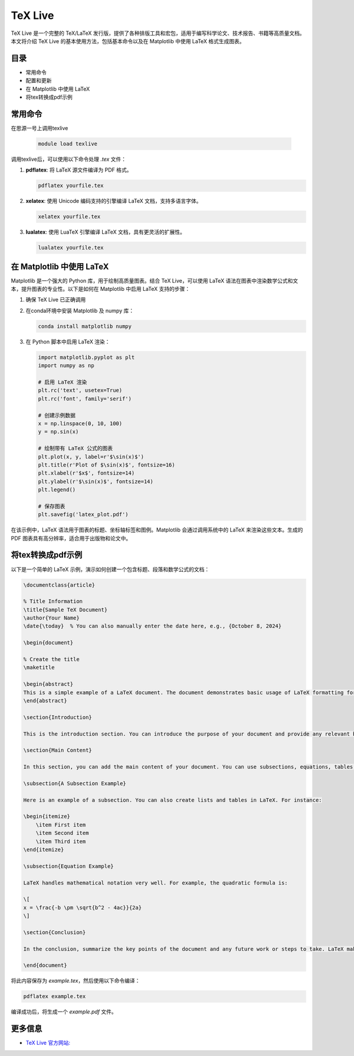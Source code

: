 .. _latex:

===============================
TeX Live
===============================

TeX Live 是一个完整的 TeX/LaTeX 发行版，提供了各种排版工具和宏包，适用于编写科学论文、技术报告、书籍等高质量文档。本文将介绍 TeX Live 的基本使用方法，包括基本命令以及在 Matplotlib 中使用 LaTeX 格式生成图表。

目录
===============================

- 常用命令
- 配置和更新
- 在 Matplotlib 中使用 LaTeX
- 将tex转换成pdf示例

常用命令
===============================

在思源一号上调用texlive

   .. code-block:: bash

      module load texlive

调用texlive后，可以使用以下命令处理 `.tex` 文件：

1. **pdflatex**: 将 LaTeX 源文件编译为 PDF 格式。
   
   .. code-block:: bash

      pdflatex yourfile.tex

2. **xelatex**: 使用 Unicode 编码支持的引擎编译 LaTeX 文档，支持多语言字体。

   .. code-block:: bash

      xelatex yourfile.tex

3. **lualatex**: 使用 LuaTeX 引擎编译 LaTeX 文档，具有更灵活的扩展性。

   .. code-block:: bash

      lualatex yourfile.tex


在 Matplotlib 中使用 LaTeX
===============================

Matplotlib 是一个强大的 Python 库，用于绘制高质量图表。结合 TeX Live，可以使用 LaTeX 语法在图表中渲染数学公式和文本，提升图表的专业性。以下是如何在 Matplotlib 中启用 LaTeX 支持的步骤：

1. 确保 TeX Live 已正确调用

2. 在conda环境中安装 Matplotlib 及 numpy 库：

   .. code-block:: bash

      conda install matplotlib numpy

3. 在 Python 脚本中启用 LaTeX 渲染：

   .. code-block:: python

      import matplotlib.pyplot as plt
      import numpy as np

      # 启用 LaTeX 渲染
      plt.rc('text', usetex=True)
      plt.rc('font', family='serif')

      # 创建示例数据
      x = np.linspace(0, 10, 100)
      y = np.sin(x)

      # 绘制带有 LaTeX 公式的图表
      plt.plot(x, y, label=r'$\sin(x)$')
      plt.title(r'Plot of $\sin(x)$', fontsize=16)
      plt.xlabel(r'$x$', fontsize=14)
      plt.ylabel(r'$\sin(x)$', fontsize=14)
      plt.legend()

      # 保存图表
      plt.savefig('latex_plot.pdf')

在该示例中，LaTeX 语法用于图表的标题、坐标轴标签和图例。Matplotlib 会通过调用系统中的 LaTeX 来渲染这些文本。生成的 PDF 图表具有高分辨率，适合用于出版物和论文中。

将tex转换成pdf示例
===============================

以下是一个简单的 LaTeX 示例，演示如何创建一个包含标题、段落和数学公式的文档：

.. code-block:: latex

    \documentclass{article}
    
    % Title Information
    \title{Sample TeX Document}
    \author{Your Name}
    \date{\today}  % You can also manually enter the date here, e.g., {October 8, 2024}

    \begin{document}

    % Create the title
    \maketitle

    \begin{abstract}
    This is a simple example of a LaTeX document. The document demonstrates basic usage of LaTeX formatting for creating a well-structured PDF file.
    \end{abstract}

    \section{Introduction}

    This is the introduction section. You can introduce the purpose of your document and provide any relevant background information. LaTeX is widely used in academic and scientific writing due to its powerful features for handling large documents and mathematical notation.

    \section{Main Content}

    In this section, you can add the main content of your document. You can use subsections, equations, tables, and figures as needed.

    \subsection{A Subsection Example}

    Here is an example of a subsection. You can also create lists and tables in LaTeX. For instance:

    \begin{itemize}
        \item First item
        \item Second item
        \item Third item
    \end{itemize}

    \subsection{Equation Example}

    LaTeX handles mathematical notation very well. For example, the quadratic formula is:

    \[
    x = \frac{-b \pm \sqrt{b^2 - 4ac}}{2a}
    \]

    \section{Conclusion}

    In the conclusion, summarize the key points of the document and any future work or steps to take. LaTeX makes it easy to organize and structure your writing clearly.

    \end{document}

将此内容保存为 `example.tex`，然后使用以下命令编译：

.. code-block:: bash

   pdflatex example.tex

编译成功后，将生成一个 `example.pdf` 文件。

更多信息
===============================

- `TeX Live 官方网站: <https://www.tug.org/texlive/>`__